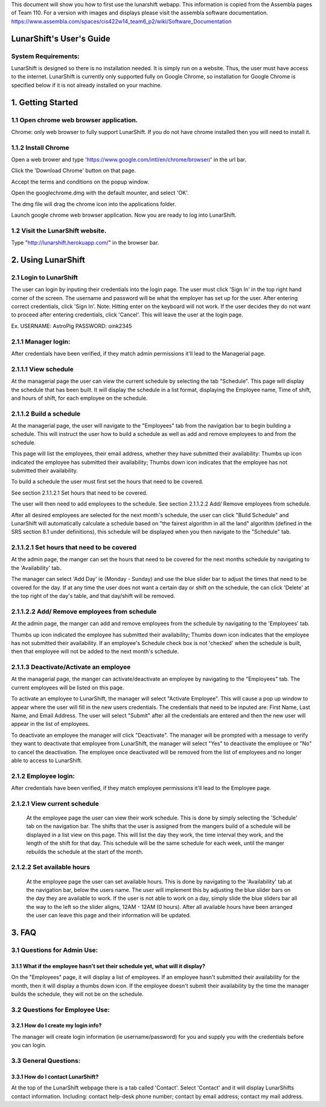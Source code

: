 This document will show you how to first use the lunarshift webapp. This information is copied from the Assembla pages of Team 110. For a version with images and displays please visit the assembla software documentation. https://www.assembla.com/spaces/cis422w14_team6_p2/wiki/Software_Documentation

=========================
LunarShift's User's Guide 
=========================

---------------------
System Requirements:
---------------------

LunarShift is designed so there is no installation needed. It is simply run on a website. Thus, the user must have access to the internet. LunarShift is currently only supported fully on Google Chrome, so installation for Google Chrome is specified below if it is not already installed on your machine.

=========================
1. Getting Started
=========================

------------------------------------------
1.1 Open chrome web browser application.
------------------------------------------

Chrome: only web browser to fully support LunarShift.
If you do not have chrome installed then you will need to install it.

---------------------	 
1.1.2 Install Chrome
---------------------

Open a web brower and type 'https://www.google.com/intl/en/chrome/browser/' in the url bar. 

Click the 'Download Chrome' button on that page.
        
Accept the terms and conditions on the popup window. 
        
Open the googlechrome.dmg with the default mounter, and select 'OK'.
        
The dmg file will drag the chrome icon into the applications folder. 
        
Launch google chrome web browser application. Now you are ready to log into LunarShift.
        
----------------------------------
1.2 Visit the LunarShift website. 
----------------------------------

Type "http://lunarshift.herokuapp.com/" in the browser bar.

=========================
2. Using LunarShift
=========================

----------------------------------
2.1 Login to LunarShift
----------------------------------

The user can login by inputing their credentials into the login page. The user must click 'Sign In' in the top right hand corner of the screen. The username and password will be what the employer has set up for the user.  After entering correct credentials, click 'Sign In'. Note: Hitting enter on the keyboard will not work. If the user decides they do not want to proceed after entering credentials, click 'Cancel'. This will leave the user at the login page.

Ex. 
USERNAME: AstroPig
PASSWORD: oink2345

---------------------
2.1.1 Manager login: 
---------------------

After credentials have been verified, if they match admin permissions it'll lead to the Managerial page.        

------------------------   
2.1.1.1 View schedule
------------------------

At the managerial page the user can view the current schedule by selecting the tab "Schedule". This page will display the schedule that has been built. It will display the schedule in a list format, displaying the Employee name, Time of shift, and hours of shift, for each employee on the schedule. 
       
-------------------------            
2.1.1.2 Build a schedule
-------------------------

At the managerial page, the user will navigate to the "Employees" tab from the navigation bar to begin building a schedule. This will instruct the user how to build a schedule as well as add and remove employees to and from the schedule.

This page will list the employees, their email address, whether they have submitted their availability: Thumbs up icon indicated the employee has submitted their availability; Thumbs down icon  indicates that the employee has not submitted their availability.

To build a schedule the user must first set the hours that need to be covered. 
    
See section 2.1.1.2.1 Set hours that need to be covered.
    
The user will then need to add employees to the schedule.
See section 2.1.1.2.2 Add/ Remove employees from schedule.
 
After all desired employees are selected for the next month's schedule, the user can click "Build Schedule" and LunarShift will automatically calculate a schedule based on "the fairest algorithm in all the land" algorithm (defined in the SRS  section 8.1 under definitions), this schedule will be displayed when you then navigate to the "Schedule" tab. 
        
---------------------------------------------             
2.1.1.2.1 Set hours that need to be covered
---------------------------------------------

At the admin page, the manger can set the hours that need to be covered for the next months schedule by navigating to the 'Availability' tab. 

The manager can select 'Add Day' ie (Monday - Sunday) and use the blue slider bar to adjust the times that need to be covered for the day.  If at any time the user does not want a certain day or shift on the schedule, the can click 'Delete' at the top right of the day's table, and that day/shift will be removed. 

----------------------------------------------
2.1.1.2.2 Add/ Remove employees from schedule
----------------------------------------------

At the admin page, the manger can add and remove employees from the schedule by navigating to the 'Employees' tab. 

Thumbs up icon indicated the employee has submitted their availability; Thumbs down icon indicates that the employee has not submitted their availability. If an employee's Schedule check box is not 'checked' when the schedule is built, then that employee will not be added to the next month's schedule. 

----------------------------------------
2.1.1.3 Deactivate/Activate an employee
----------------------------------------

At the managerial page, the manger can activate/deactivate an employee by navigating to the "Employees" tab. The current employees will be listed on this page. 

To activate an employee to LunarShift, the manager will select "Activate Employee". This will cause a pop up window to appear where the user will fill in the new users credentials. The credentials that need to be inputed are: First Name, Last Name, and Email Address. The user will select "Submit" after all the credentials are entered and then the new user will appear in the list of employees. 

To deactivate an employee the manager will click "Deactivate". The manager will be prompted with a message to verify they want to deactivate that employee from LunarShift, the manager will select "Yes" to deactivate the employee or "No" to cancel the deactivation. The employee once deactivated will be removed from the list of employees and no longer able to access to LunarShift.

-------------------------
2.1.2    Employee login:
-------------------------

After credentials have been verified, if they match employee permissions it'll lead to the Employee page.

------------------------------
2.1.2.1 View current schedule
------------------------------

 At the employee page the user can view their work schedule. This is done by simply selecting the 'Schedule' tab on the navigation bar. The shifts that the user is assigned from the mangers build of a schedule will be displayed in a list view on this page. This will list the day they work, the time interval they work, and the length of the shift for that day. This schedule will be the same schedule for each week, until the manger rebuilds the schedule at the start of the month.   

----------------------------
2.1.2.2 Set available hours
----------------------------

 At the employee page the user can set available hours. This is done by navigating to the 'Availability' tab at the navigation bar, below the users name. The user will implement this by adjusting the blue slider bars on the day they are available to work. If the user is not able to work on a day, simply slide the blue sliders bar all the way to the left so the slider aligns, 12AM - 12AM (0 hours). After all available hours have been arranged the user can leave this page and their information will be updated.

 
=========================
3. FAQ
=========================

-----------------------------
3.1 Questions for Admin Use: 
-----------------------------

++++++++++++++++++++++++++++++++++++++++++++++++++++++++++++++++++++++++++++++++
3.1.1 What if the employee hasn't set their schedule yet, what will it display?
++++++++++++++++++++++++++++++++++++++++++++++++++++++++++++++++++++++++++++++++

On the "Employees" page, it will display a list of employees. If an employee hasn't submitted their availability for the month, then it will display a thumbs down icon. If the employee doesn't submit their availability by the time the manager builds the schedule, they will not be on the schedule.

-------------------------------- 
3.2 Questions for Employee Use:
--------------------------------

++++++++++++++++++++++++++++++++++++++++++++++++++++++++++++++++++++++++++++++++
3.2.1 How do I create my login info?
++++++++++++++++++++++++++++++++++++++++++++++++++++++++++++++++++++++++++++++++

The manager will create login information (ie username/password) for you and supply you with the credentials before you can login.

-----------------------------
3.3 General Questions:
-----------------------------

++++++++++++++++++++++++++++++++++++++++++++++++++++++++++++++++++++++++++++++++
3.3.1 How do I contact LunarShift?
++++++++++++++++++++++++++++++++++++++++++++++++++++++++++++++++++++++++++++++++

At the top of the LunarShift webpage there is a tab called 'Contact'. Select 'Contact' and it will display LunarShifts contact information.  Including: contact help-desk phone number; contact by email address; contact my mail address.
